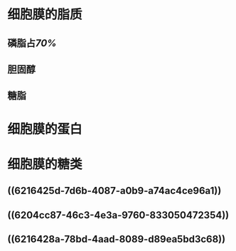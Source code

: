 * 细胞膜的脂质
** 磷脂占[[70%]]
** 胆固醇
** 糖脂
* 细胞膜的蛋白
* 细胞膜的糖类
** ((6216425d-7d6b-4087-a0b9-a74ac4ce96a1))
** ((6204cc87-46c3-4e3a-9760-833050472354))
** ((6216428a-78bd-4aad-8089-d89ea5bd3c68))